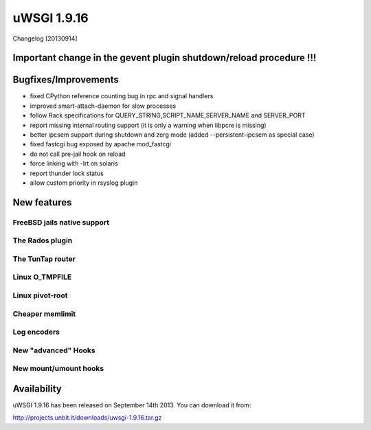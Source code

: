 uWSGI 1.9.16
============

Changelog [20130914]


Important change in the gevent plugin shutdown/reload procedure !!!
*******************************************************************


Bugfixes/Improvements
*********************

- fixed CPython reference counting bug in rpc and signal handlers
- improved smart-attach-daemon for slow processes
- follow Rack specifications for QUERY_STRING,SCRIPT_NAME,SERVER_NAME and SERVER_PORT
- report missing internal routing support (it is only a warning when libpcre is missing)
- better ipcsem support during shutdown and zerg mode (added --persistent-ipcsem as special case)
- fixed fastcgi bug exposed by apache mod_fastcgi
- do not call pre-jail hook on reload
- force linking with -lrt on solaris
- report thunder lock status
- allow custom priority in rsyslog plugin

New features
************

FreeBSD jails native support
^^^^^^^^^^^^^^^^^^^^^^^^^^^^

The Rados plugin
^^^^^^^^^^^^^^^^

The TunTap router
^^^^^^^^^^^^^^^^^

Linux O_TMPFILE
^^^^^^^^^^^^^^^

Linux pivot-root
^^^^^^^^^^^^^^^^

Cheaper memlimit
^^^^^^^^^^^^^^^^

Log encoders
^^^^^^^^^^^^

New "advanced" Hooks
^^^^^^^^^^^^^^^^^^^^

New mount/umount hooks
^^^^^^^^^^^^^^^^^^^^^^




Availability
************

uWSGI 1.9.16 has been released on September 14th 2013. You can download it from:

http://projects.unbit.it/downloads/uwsgi-1.9.16.tar.gz
